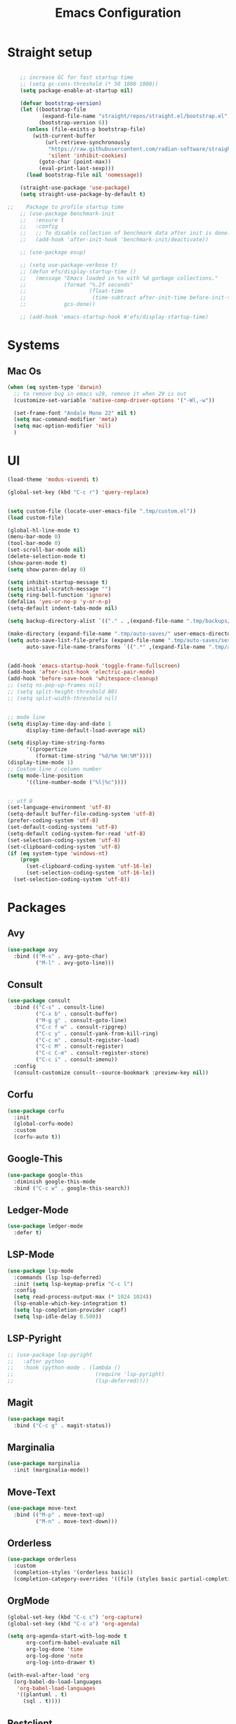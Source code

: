 #+TITLE: Emacs Configuration

* Straight setup
  #+BEGIN_SRC emacs-lisp

        ;; increase GC for fast startup time
        ;; (setq gc-cons-threshold (* 50 1000 1000))
        (setq package-enable-at-startup nil)

        (defvar bootstrap-version)
        (let ((bootstrap-file
               (expand-file-name "straight/repos/straight.el/bootstrap.el" user-emacs-directory))
              (bootstrap-version 6))
          (unless (file-exists-p bootstrap-file)
            (with-current-buffer
                (url-retrieve-synchronously
                 "https://raw.githubusercontent.com/radian-software/straight.el/develop/install.el"
                 'silent 'inhibit-cookies)
              (goto-char (point-max))
              (eval-print-last-sexp)))
          (load bootstrap-file nil 'nomessage))

        (straight-use-package 'use-package)
        (setq straight-use-package-by-default t)

    ;;    Package to profile startup time
        ;; (use-package benchmark-init
        ;;   :ensure t
        ;;   :config
        ;;   ;; To disable collection of benchmark data after init is done.
        ;;   (add-hook 'after-init-hook 'benchmark-init/deactivate))

        ;; (use-package esup)

        ;; (setq use-package-verbose t)
        ;; (defun efs/display-startup-time ()
        ;;   (message "Emacs loaded in %s with %d garbage collections."
        ;;            (format "%.2f seconds"
        ;;                    (float-time
        ;;                     (time-subtract after-init-time before-init-time)))
        ;;            gcs-done))

        ;; (add-hook 'emacs-startup-hook #'efs/display-startup-time)
  #+END_SRC


* Systems


** Mac Os
#+begin_src emacs-lisp
  (when (eq system-type 'darwin)
    ;; to remove bug in emacs v28, remove it when 29 is out
    (customize-set-variable 'native-comp-driver-options '("-Wl,-w"))

    (set-frame-font "Andale Mono 22" nil t)
    (setq mac-command-modifier 'meta)
    (setq mac-option-modifier 'nil)
    )
#+end_src


* UI


#+begin_src emacs-lisp
  (load-theme 'modus-vivendi t)

  (global-set-key (kbd "C-c r") 'query-replace)


  (setq custom-file (locate-user-emacs-file ".tmp/custom.el"))
  (load custom-file)

  (global-hl-line-mode t)
  (menu-bar-mode 0)
  (tool-bar-mode 0)
  (set-scroll-bar-mode nil)
  (delete-selection-mode t)
  (show-paren-mode t)
  (setq show-paren-delay 0)

  (setq inhibit-startup-message t)
  (setq initial-scratch-message "")
  (setq ring-bell-function 'ignore)
  (defalias 'yes-or-no-p 'y-or-n-p)
  (setq-default indent-tabs-mode nil)

  (setq backup-directory-alist `(("." . ,(expand-file-name ".tmp/backups/" user-emacs-directory))))

  (make-directory (expand-file-name ".tmp/auto-saves/" user-emacs-directory) t)
  (setq auto-save-list-file-prefix (expand-file-name ".tmp/auto-saves/sessions/" user-emacs-directory)
        auto-save-file-name-transforms `((".*" ,(expand-file-name ".tmp/auto-saves/" user-emacs-directory) t)))


  (add-hook 'emacs-startup-hook 'toggle-frame-fullscreen)
  (add-hook 'after-init-hook 'electric-pair-mode)
  (add-hook 'before-save-hook 'whitespace-cleanup)
  ;; (setq ns-pop-up-frames nil)
  ;; (setq split-height-threshold 80)
  ;; (setq split-width-threshold nil)


  ;; mode line
  (setq display-time-day-and-date 1
        display-time-default-load-average nil)

  (setq display-time-string-forms
        '((propertize
           (format-time-string "%d/%m %H:%M"))))
  (display-time-mode 1)
  ;; Custom line / column number
  (setq mode-line-position
        '((line-number-mode ("%l|%c"))))


  ;; utf 8
  (set-language-environment 'utf-8)
  (setq-default buffer-file-coding-system 'utf-8)
  (prefer-coding-system 'utf-8)
  (set-default-coding-systems 'utf-8)
  (setq-default coding-system-for-read 'utf-8)
  (set-selection-coding-system 'utf-8)
  (set-clipboard-coding-system 'utf-8)
  (if (eq system-type 'windows-nt)
      (progn
        (set-clipboard-coding-system 'utf-16-le)
        (set-selection-coding-system 'utf-16-le))
    (set-selection-coding-system 'utf-8))
#+end_src


* Packages


** Avy
#+begin_src emacs-lisp
  (use-package avy
    :bind (("M-s" . avy-goto-char)
           ("M-l" . avy-goto-line)))
#+end_src


** Consult
#+begin_src emacs-lisp
  (use-package consult
    :bind (("C-s" . consult-line)
           ("C-x b" . consult-buffer)
           ("M-g g" . consult-goto-line)
           ("C-c f w" . consult-ripgrep)
           ("C-c y" . consult-yank-from-kill-ring)
           ("C-c m" . consult-register-load)
           ("C-c M" . consult-register)
           ("C-c C-m" . consult-register-store)
           ("C-c i" . consult-imenu))
    :config
    (consult-customize consult--source-bookmark :preview-key nil))
#+end_src


** Corfu
#+begin_src emacs-lisp
  (use-package corfu
    :init
    (global-corfu-mode)
    :custom
    (corfu-auto t))
#+end_src


** Google-This
#+begin_src emacs-lisp
  (use-package google-this
    :diminish google-this-mode
    :bind ("C-c w" . google-this-search))
#+end_src


** Ledger-Mode
#+begin_src emacs-lisp
  (use-package ledger-mode
    :defer t)
#+end_src


** LSP-Mode
#+begin_src emacs-lisp
  (use-package lsp-mode
    :commands (lsp lsp-deferred)
    :init (setq lsp-keymap-prefix "C-c l")
    :config
    (setq read-process-output-max (* 1024 1024))
    (lsp-enable-which-key-integration t)
    (setq lsp-completion-provider :capf)
    (setq lsp-idle-delay 0.500))
#+end_src


** LSP-Pyright
#+begin_src emacs-lisp
  ;; (use-package lsp-pyright
  ;;   :after python
  ;;   :hook (python-mode . (lambda ()
  ;;                          (require 'lsp-pyright)
  ;;                          (lsp-deferred))))
#+end_src


** Magit
#+begin_src emacs-lisp
  (use-package magit
    :bind ("C-c g" . magit-status))
#+end_src


** Marginalia
#+begin_src emacs-lisp
  (use-package marginalia
    :init (marginalia-mode))
#+end_src


** Move-Text
#+begin_src emacs-lisp
  (use-package move-text
    :bind (("M-p" . move-text-up)
           ("M-n" . move-text-down)))
#+end_src


** Orderless
#+begin_src emacs-lisp
  (use-package orderless
    :custom
    (completion-styles '(orderless basic))
    (completion-category-overrides '((file (styles basic partial-completion)))))
#+end_src


** OrgMode
#+begin_src emacs-lisp
  (global-set-key (kbd "C-c c") 'org-capture)
  (global-set-key (kbd "C-c a") 'org-agenda)

  (setq org-agenda-start-with-log-mode t
        org-confirm-babel-evaluate nil
        org-log-done 'time
        org-log-done 'note
        org-log-into-drawer t)

  (with-eval-after-load 'org
    (org-babel-do-load-languages
     'org-babel-load-languages
     '((plantuml . t)
       (sql . t))))
#+end_src


** Restclient
#+begin_src emacs-lisp
  (use-package restclient
    :mode ("\\.rest\\'" . restclient-mode))
#+END_SRC


** Swift-Mode
#+begin_src emacs-lisp
  (use-package swift-mode
    :mode "\\.swift\\'")
#+end_src


** [[https://github.com/minad/tempel][Tempel]]
#+begin_src emacs-lisp
  (use-package tempel
    :bind (("M-+" . tempel-complete)
           ("M-*" . tempel-insert))
    :init
    ;; Setup completion at point
    (defun tempel-setup-capf ()
      (setq-local completion-at-point-functions
                  (cons #'tempel-expand
                        completion-at-point-functions)))

    (add-hook 'prog-mode-hook 'tempel-setup-capf)
    (add-hook 'text-mode-hook 'tempel-setup-capf))
#+end_src


** Undo Tree
#+begin_src emacs-lisp
  (use-package undo-tree
    :diminish undo-tree-mode
    :init
    (global-undo-tree-mode)
    :config
    (setq undo-tree-auto-save-history nil))
#+end_src


** Vertico
#+begin_src emacs-lisp
  (use-package vertico
    :init
    (vertico-mode))
#+end_src


** Vertico-Directory
Allow to quickly delete word in path when using C-x C-f.
And probably other things too.
#+begin_src emacs-lisp
  (use-package vertico-directory
    :straight nil
    :load-path "straight/repos/vertico/extensions/"
    :after vertico
    :bind (:map vertico-map
                ("RET" . vertico-directory-enter)
                ("DEL" . vertico-directory-delete-char)
                ("M-DEL" . vertico-directory-delete-word))
    ;; Tidy shadowed file names
    :hook (rfn-eshadow-update-overlay . vertico-directory-tidy))
#+end_src


** Which-Key
#+begin_src emacs-lisp
  (use-package which-key
    :init (which-key-mode)
    :diminish which-key-mode
    :config
    (setq which-key-idle-delay 0.3))
#+end_src


** YAML
#+begin_src emacs-lisp
  (use-package yaml-mode
    :defer t
    :mode("\\.yaml\\'"))
#+end_src



* End
  #+begin_src emacs-lisp
    (setq gc-cons-threshold (* 2 1000 1000))
  #+end_src
